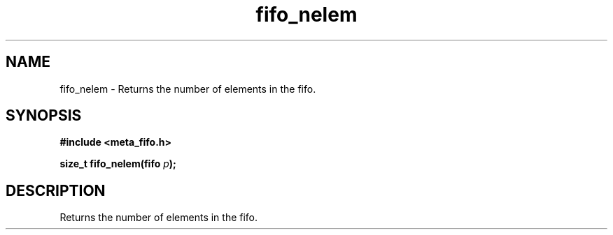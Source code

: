 .TH fifo_nelem 3 2016-01-30 "" "The Meta C Library"
.SH NAME
fifo_nelem \- Returns the number of elements in the fifo.
.SH SYNOPSIS
.B #include <meta_fifo.h>
.sp
.BI "size_t fifo_nelem(fifo " p ");

.SH DESCRIPTION
Returns the number of elements in the fifo.
